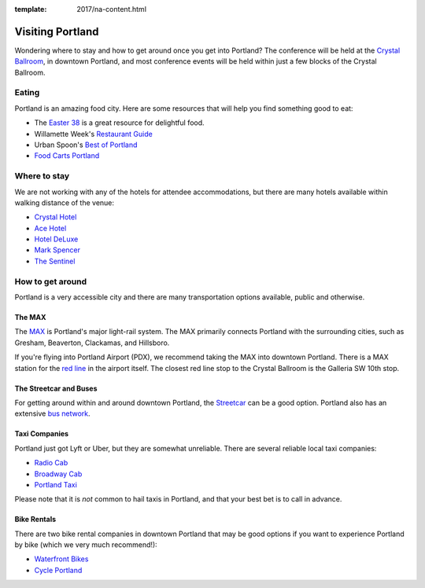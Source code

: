 :template: 2017/na-content.html

Visiting Portland
=================

Wondering where to stay and how to get around once you get into
Portland? The conference will be held at the `Crystal
Ballroom <http://www.mcmenamins.com/CrystalBallroom>`__, in downtown
Portland, and most conference events will be held within just a few
blocks of the Crystal Ballroom.

Eating
------

Portland is an amazing food city. Here are some resources that will help
you find something good to eat:

-  The `Easter
   38 <http://pdx.eater.com/maps/best-portland-restaurants-38>`__ is a
   great resource for delightful food.
-  Willamette Week's `Restaurant
   Guide <http://www.wweek.com/portland/restaurantguide>`__
-  Urban Spoon's `Best of
   Portland <http://www.urbanspoon.com/c/24/Portland-restaurants.html>`__
-  `Food Carts Portland <http://www.foodcartsportland.com/>`__

Where to stay
-------------

We are not working with any of the hotels for attendee accommodations,
but there are many hotels available within walking distance of the
venue:

-  `Crystal Hotel <http://www.mcmenamins.com/CrystalHotel>`__
-  `Ace Hotel <http://www.acehotel.com/portland>`__
-  `Hotel DeLuxe <http://www.hoteldeluxeportland.com/>`__
-  `Mark Spencer <http://www.markspencer.com/>`__
-  `The Sentinel <http://www.sentinelhotel.com/>`__

How to get around
-----------------

Portland is a very accessible city and there are many transportation
options available, public and otherwise.

The MAX
~~~~~~~

The `MAX <http://trimet.org/max>`__ is Portland's major light-rail
system. The MAX primarily connects Portland with the surrounding cities,
such as Gresham, Beaverton, Clackamas, and Hillsboro.

If you're flying into Portland Airport (PDX), we recommend taking the
MAX into downtown Portland. There is a MAX station for the `red
line <http://trimet.org/schedules/maxredline.htm>`__ in the airport
itself. The closest red line stop to the Crystal Ballroom is the
Galleria SW 10th stop.

The Streetcar and Buses
~~~~~~~~~~~~~~~~~~~~~~~

For getting around within and around downtown Portland, the
`Streetcar <http://www.portlandstreetcar.org/>`__ can be a good option.
Portland also has an extensive `bus network <http://trimet.org/bus/>`__.

Taxi Companies
~~~~~~~~~~~~~~

Portland just got Lyft or Uber, but they are somewhat unreliable. There
are several reliable local taxi companies:

-  `Radio Cab <http://www.radiocab.net/>`__
-  `Broadway Cab <http://www.broadwaycab.com/>`__
-  `Portland Taxi <http://portlandtaxi.net/>`__

Please note that it is *not* common to hail taxis in Portland, and that
your best bet is to call in advance.

Bike Rentals
~~~~~~~~~~~~

There are two bike rental companies in downtown Portland that may be
good options if you want to experience Portland by bike (which we very
much recommend!):

-  `Waterfront Bikes <http://www.waterfrontbikes.com/>`__
-  `Cycle Portland <http://www.portlandbicycletours.com/>`__

